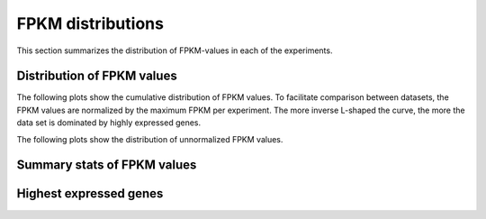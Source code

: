 ==================
FPKM distributions
==================
   
This section summarizes the distribution of FPKM-values in each of
the experiments. 

Distribution of FPKM values
===========================

The following plots show the cumulative distribution of FPKM values.
To facilitate comparison between datasets, the FPKM values are 
normalized by the maximum FPKM per experiment. The more inverse L-shaped
the curve, the more the data set is dominated by highly expressed genes.

.. report:: Expression.ExpressionNormalizedFPKM
   :render: line-plot
   :transform: histogram
   :tf-aggregate: normalized-total,cumulative
   :xrange: 0,0.4
   :as-lines:
   :groupby: track
   :tracks: r(refcoding.*gene)

   Distribution of normalized :term:`FPKM` values in each experiment.

The following plots show the distribution of unnormalized FPKM values.

.. report:: Expression.ExpressionFPKM
   :render: line-plot
   :as-lines:
   :transform: histogram
   :logscale: x
   :tf-aggregate: normalized-total,cumulative
   :groupby: track
   :layout: column-2
   :tracks: r(refcoding.*gene)

   Distribution of FPKM values

Summary stats of FPKM values
============================

.. report:: Expression.ExpressionFPKM
   :render: table
   :transform: stats
   :groupby: track

   Summary of expression FPKM values

Highest expressed genes
=======================

.. report:: Expression.ExpressionHighestExpressedGenes
   :render: table
   :force:
   :groupby: track

   The ten highest expressed genes in each data set.
